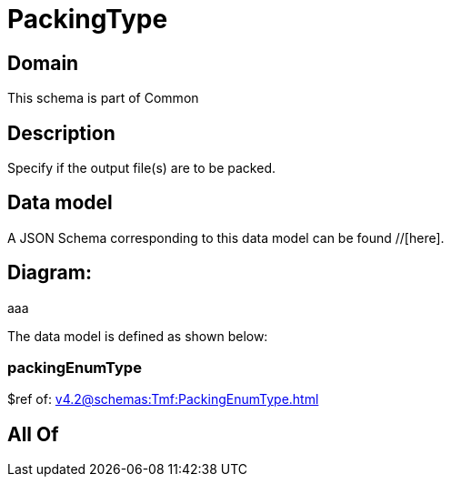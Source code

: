 = PackingType

[#domain]
== Domain

This schema is part of Common

[#description]
== Description
Specify if the output file(s) are to be packed.


[#data_model]
== Data model

A JSON Schema corresponding to this data model can be found //[here].

== Diagram:
aaa

The data model is defined as shown below:


=== packingEnumType
$ref of: xref:v4.2@schemas:Tmf:PackingEnumType.adoc[]


[#all_of]
== All Of

